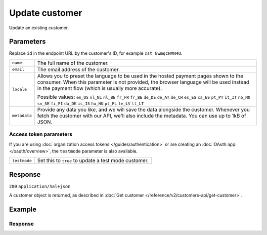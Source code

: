 Update customer
===============
.. api-name:: Customers API
   :version: 2

.. endpoint::
   :method: PATCH
   :url: https://api.mollie.com/v2/customers/*id*

.. authentication::
   :api_keys: true
   :organization_access_tokens: true
   :oauth: true

Update an existing customer.

Parameters
----------
Replace ``id`` in the endpoint URL by the customer's ID, for example ``cst_8wmqcHMN4U``.

.. list-table::
   :widths: auto

   * - ``name``

       .. type:: string
          :required: false

     - The full name of the customer.

   * - ``email``

       .. type:: string
          :required: false

     - The email address of the customer.

   * - ``locale``

       .. type:: string
          :required: false

     - Allows you to preset the language to be used in the hosted payment pages shown to the consumer. When this
       parameter is not provided, the browser language will be used instead in the payment flow (which is usually more
       accurate).

       Possible values: ``en_US`` ``nl_NL`` ``nl_BE`` ``fr_FR`` ``fr_BE`` ``de_DE`` ``de_AT`` ``de_CH`` ``es_ES``
       ``ca_ES`` ``pt_PT`` ``it_IT`` ``nb_NO`` ``sv_SE`` ``fi_FI`` ``da_DK`` ``is_IS`` ``hu_HU`` ``pl_PL`` ``lv_LV``
       ``lt_LT``

   * - ``metadata``

       .. type:: mixed
          :required: false

     - Provide any data you like, and we will save the data alongside the customer. Whenever
       you fetch the customer with our API, we'll also include the metadata. You can use up to 1kB of JSON.

Access token parameters
^^^^^^^^^^^^^^^^^^^^^^^
If you are using :doc:`organization access tokens </guides/authentication>` or are creating an
:doc:`OAuth app </oauth/overview>`, the ``testmode`` parameter is also available.

.. list-table::
   :widths: auto

   * - ``testmode``

       .. type:: boolean
          :required: false

     - Set this to ``true`` to update a test mode customer.

Response
--------
``200`` ``application/hal+json``

A customer object is returned, as described in :doc:`Get customer </reference/v2/customers-api/get-customer>`.

Example
-------

.. code-block-selector::
   .. code-block:: bash
    :linenos:

    curl -X PATCH https://api.mollie.com/v2/customers/cst_8wmqcHMN4U \
        -H "Authorization: Bearer test_dHar4XY7LxsDOtmnkVtjNVWXLSlXsM" \
        -d "name=Updated Customer A" \
        -d "email=updated-customer@example.org"
   .. code-block:: php
    :linenos:

        <?php
        $mollie = new \Mollie\Api\MollieApiClient();
        $mollie->setApiKey("test_dHar4XY7LxsDOtmnkVtjNVWXLSlXsM");

        $customer = $mollie->customers->get("cst_8wmqcHMN4U");
        $customer->name = "Updated Customer A";
        $customer->email = "updated-customer@example.org";
        $customer->update();

Response
^^^^^^^^
.. code-block:: http
   :linenos:

   HTTP/1.1 200 OK
   Content-Type: application/hal+json

   {
       "resource": "customer",
       "id": "cst_8wmqcHMN4U",
       "mode": "test",
       "name": "Updated Customer A",
       "email": "updated-customer@example.org",
       "locale": "nl_NL",
       "metadata": null,
       "createdAt": "2018-04-06T13:23:21.0Z",
       "_links": {
           "self": {
               "href": "https://api.mollie.com/v2/customers/cst_8wmqcHMN4U",
               "type": "application/hal+json"
           },
           "documentation": {
               "href": "https://docs.mollie.com/reference/v2/customers-api/get-customer",
               "type": "text/html"
           }
       }
   }
